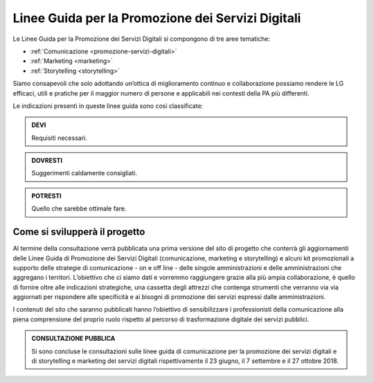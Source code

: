 Linee Guida per la Promozione dei Servizi Digitali 
==================================================

Le Linee Guida per la Promozione dei Servizi Digitali si compongono di tre aree tematiche:

- :ref:`Comunicazione <promozione-servizi-digitali>` 
- :ref:`Marketing <marketing>`
- :ref:`Storytelling <storytelling>` 


Siamo consapevoli che solo adottando un’ottica di miglioramento continuo e collaborazione possiamo rendere le LG efficaci, utili e pratiche per il maggior numero di persone e applicabili nei contesti della PA più differenti.

Le indicazioni presenti in queste linee guida sono così classificate:

.. admonition:: DEVI

   Requisiti necessari.

.. admonition:: DOVRESTI

   Suggerimenti caldamente consigliati.

.. admonition:: POTRESTI

   Quello che sarebbe ottimale fare.

Come si svilupperà il progetto
------------------------------

Al termine della consultazione verrà pubblicata una prima versione del sito di progetto che conterrà gli aggiornamenti delle Linee Guida di Promozione dei Servizi Digitali (comunicazione, marketing e storytelling) e alcuni kit promozionali a supporto delle strategie di comunicazione - on e off line - delle singole amministrazioni e delle amministrazioni che aggregano i territori. L’obiettivo che ci siamo dati e vorremmo raggiungere grazie alla più ampia collaborazione, è quello di fornire oltre alle indicazioni strategiche, una cassetta degli attrezzi che contenga strumenti che verranno via via aggiornati per rispondere alle specificità e ai bisogni di promozione dei servizi espressi dalle amministrazioni. 

I contenuti del sito che saranno pubblicati hanno l’obiettivo di sensibilizzare i professionisti della comunicazione alla piena comprensione del proprio ruolo rispetto al percorso di trasformazione digitale dei servizi pubblici.

.. admonition:: **CONSULTAZIONE PUBBLICA**
   
   Si sono concluse le consultazioni sulle linee guida di comunicazione per la promozione dei servizi digitali e di storytelling e     marketing dei servizi digitali rispettivamente il 23 giugno, il 7 settembre e il 27 ottobre 2018.
